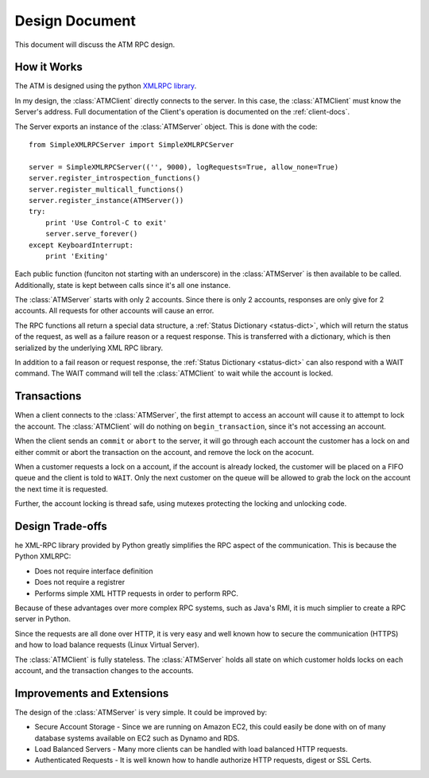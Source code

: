 

Design Document
===============

This document will discuss the ATM RPC design.

How it Works
------------

The ATM is designed using the python `XMLRPC library <http://docs.python.org/2/library/simplexmlrpcserver.html>`_.

In my design, the :class:`ATMClient` directly connects to the server.  In this case, the :class:`ATMClient` must know the Server's address.  Full documentation of the Client's operation is documented on the :ref:`client-docs`.

The Server exports an instance of the :class:`ATMServer` object.  This is done with the code::

   from SimpleXMLRPCServer import SimpleXMLRPCServer
   
   server = SimpleXMLRPCServer(('', 9000), logRequests=True, allow_none=True)
   server.register_introspection_functions()
   server.register_multicall_functions()
   server.register_instance(ATMServer())
   try:
       print 'Use Control-C to exit'
       server.serve_forever()
   except KeyboardInterrupt:
       print 'Exiting'
   
Each public function (funciton not starting with an underscore) in the :class:`ATMServer` is then available to be called.  Additionally, state is kept between calls since it's all one instance.

The :class:`ATMServer` starts with only 2 accounts.  Since there is only 2 accounts, responses are only give for 2 accounts.  All requests for other accounts will cause an error.

The RPC functions all return a special data structure, a :ref:`Status Dictionary <status-dict>`, which will return the status of the request, as well as a failure reason or a request response.  This is transferred with a dictionary, which is then serialized by the underlying XML RPC library.

In addition to a fail reason or request response, the :ref:`Status Dictionary <status-dict>` can also respond with a WAIT command.  The WAIT command will tell the :class:`ATMClient` to wait while the account is locked.

Transactions
------------

When a client connects to the :class:`ATMServer`, the first attempt to access an account will cause it to attempt to lock the account.  The :class:`ATMClient` will do nothing on ``begin_transaction``, since it's not accessing an account.

When the client sends an ``commit`` or ``abort`` to the server, it will go through each account the customer has a lock on and either commit or abort the transaction on the account, and remove the lock on the acocunt.

When a customer requests a lock on a account, if the account is already locked, the customer will be placed on a FIFO queue and the client is told to ``WAIT``.  Only the next customer on the queue will be allowed to grab the lock on the account the next time it is requested.

Further, the account locking is thread safe, using mutexes protecting the locking and unlocking code.

Design Trade-offs
-----------------

he XML-RPC library provided by Python greatly simplifies the RPC aspect of the communication.  This is because the Python XMLRPC:

* Does not require interface definition
* Does not require a registrer
* Performs simple XML HTTP requests in order to perform RPC.

Because of these advantages over more complex RPC systems, such as Java's RMI, it is much simplier to create a RPC server in Python.

Since the requests are all done over HTTP, it is very easy and well known how to secure the communication (HTTPS) and how to load balance requests (Linux Virtual Server).

The :class:`ATMClient` is fully stateless.  The :class:`ATMServer` holds all state on which customer holds locks on each account, and the transaction changes to the accounts.


Improvements and Extensions
---------------------------

The design of the :class:`ATMServer` is very simple.  It could be improved by:

* Secure Account Storage - Since we are running on Amazon EC2, this could easily be done with on of many database systems available on EC2 such as Dynamo and RDS.
* Load Balanced Servers - Many more clients can be handled with load balanced HTTP requests.
* Authenticated Requests - It is well known how to handle authorize HTTP requests, digest or SSL Certs.






